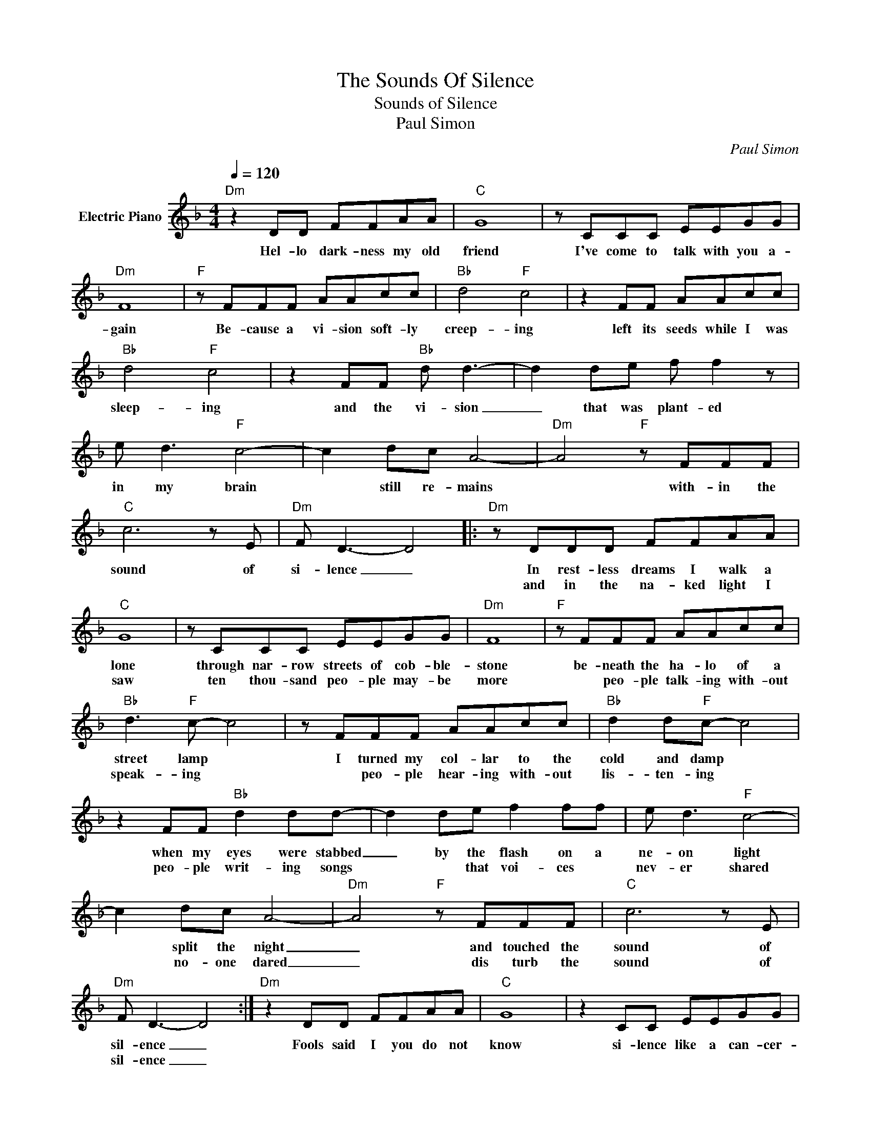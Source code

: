 X:1
T:The Sounds Of Silence
T:Sounds of Silence
T:Paul Simon
C:Paul Simon
Z:All Rights Reserved
L:1/8
Q:1/4=120
M:4/4
K:F
V:1 treble nm="Electric Piano"
%%MIDI program 4
V:1
"Dm" z2 DD FFAA |"C" G8 | z CCC EEGG |"Dm" F8 |"F" z FFF AAcc |"Bb" d4"F" c4 | z2 FF AAcc | %7
w: Hel- lo dark- ness my old|friend|I've come to talk with you a-|gain|Be- cause a vi- sion soft- ly|creep- ing|left its seeds while I was|
w: |||||||
"Bb" d4"F" c4 | z2 FF"Bb" d d3- | d2 de f f2 z | e d3"F" c4- | c2 dc A4- |"Dm" A4"F" z FFF | %13
w: sleep- ing|and the vi- sion|_ that was plant- ed|in my brain|* still re- mains|* with- in the|
w: ||||||
"C" c6 z E |"Dm" F D3- D4 |:"Dm" z DDD FFAA |"C" G8 | z CCC EEGG |"Dm" F8 |"F" z FFF AAcc | %20
w: sound of|si- lence _|In rest- less dreams I walk a|lone|through nar- row streets of cob- ble-|stone|be- neath the ha- lo of a|
w: ||and in the na- ked light I|saw|ten thou- sand peo- ple may- be|more|* peo- ple talk- ing with- out|
"Bb" d3"F" c- c4 | z FFF AAcc |"Bb" d2 d"F"c- c4 | z2 FF"Bb" d2 dd- | d2 de f2 ff | e d3"F" c4- | %26
w: street lamp *|I turned my col- lar to the|cold and damp *|when my eyes were stabbed|_ by the flash on a|ne- on light|
w: speak- ing *|* peo- ple hear- ing with- out|lis- ten- ing *|peo- ple writ- ing songs|* * that voi- ces *|nev- er shared|
 c2 dc A4- |"Dm" A4"F" z FFF |"C" c6 z E |"Dm" F D3- D4 :|"Dm" z2 DD FFAA |"C" G8 | z2 CC EEGG | %33
w: * split the night|_ and touched the|sound of|sil- ence _|Fools said I you do not|know|si- lence like a can- cer-|
w: * no- one dared|_ dis turb the|sound of|sil- ence _||||
"Dm" F8 |"F" z2 FF AAcc |"Bb" d3"F" c- c4 | z2 FF AAcc |"Bb" d3"F" c c4 | z2 F2 F2"Bb" d2- | %39
w: grows|hear my words that I might|teach you _|take my arms that I might|reach you *|but my words|
w: ||||||
 d2 e2 f f3 | e d3"F" c4 | z2"Dm" z2 z2 z E |"F" F F3- F2 FF |"C" c6 z E |"Dm" FD- D4 z2 || %45
w: * like sil- ent|rain- drops fell|and|ech- oed * in the|wells of|si- lence *|
w: ||||||
 z2 DD FFAA |"C" G8 | z2 CC EEGG |"Dm" F8 | z2 z F AAcc |"Bb" d3"F" c z4 | z2 FF AAcc | %52
w: and the peo- ple bowed and|prayed|to the ne- on god they|made,|the sign flashed out its|warn- ing|in the words that it was|
w: |||||||
"Bb" d3"F" c- c4 | z2 FF A2 cc |"Bb" d2 dd dd e2 | ffff e d3 |"F" c4- cc d/d/c |"Dm" A6 z E | %58
w: form- ing _|and the signs said the|words of the proph- ets are|writ- ten on the sub- way|walls _ and ten- e- ment|halls and|
w: ||||||
"F" F F3- F2 FF |"C" c6 z E |"Dm" F D3 F4 |] %61
w: whis- per _ in the|sounds of|si- lence. *|
w: |||

